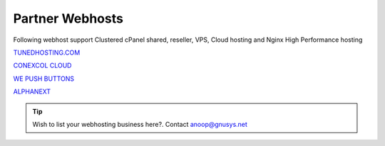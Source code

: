 Partner Webhosts
===================

Following webhost support Clustered cPanel shared, reseller, VPS, Cloud hosting and Nginx High Performance hosting

`TUNEDHOSTING.COM <https://tunedhosting.com/>`_

`CONEXCOL CLOUD <https://conexcol.net.co/>`_

`WE PUSH BUTTONS <http://wepushbuttons.com.au/>`_

`ALPHANEXT <https://alphanext.co/>`_


.. tip:: Wish to list your webhosting business here?. Contact anoop@gnusys.net
